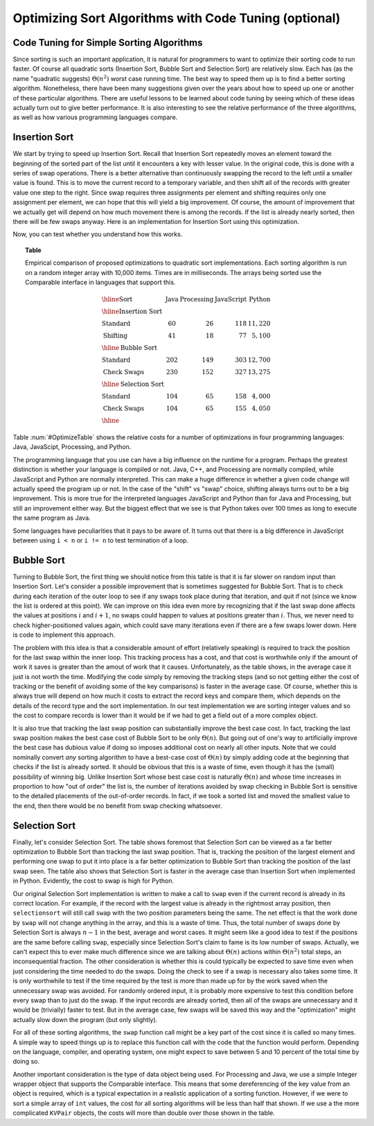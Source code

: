 .. raw:: html

   <script>ODSA.SETTINGS.MODULE_SECTIONS = ['code-tuning-for-simple-sorting-algorithms', 'insertion-sort', 'bubble-sort', 'selection-sort'];</script>

.. _SortOpt:


.. raw:: html

   <script>ODSA.SETTINGS.DISP_MOD_COMP = true;ODSA.SETTINGS.MODULE_NAME = "SortOpt";ODSA.SETTINGS.MODULE_LONG_NAME = "Optimizing Sort Algorithms with Code Tuning (optional)";ODSA.SETTINGS.MODULE_CHAPTER = "Arrays: Searching and Sorting"; ODSA.SETTINGS.BUILD_DATE = "2021-11-07 14:11:32"; ODSA.SETTINGS.BUILD_CMAP = true;JSAV_OPTIONS['lang']='en';JSAV_EXERCISE_OPTIONS['code']='pseudo';</script>


.. |--| unicode:: U+2013   .. en dash
.. |---| unicode:: U+2014  .. em dash, trimming surrounding whitespace
   :trim:


.. This file is part of the OpenDSA eTextbook project. See
.. http://opendsa.org for more details.
.. Copyright (c) 2012-2020 by the OpenDSA Project Contributors, and
.. distributed under an MIT open source license.

.. avmetadata::
   :author: Cliff Shaffer
   :requires: insertion sort; bubble sort; selection sort; code tuning
   :satisfies: sort code tuning
   :topic: Sorting, Code Tuning

Optimizing Sort Algorithms with Code Tuning (optional)
=======================================================

Code Tuning for Simple Sorting Algorithms
-----------------------------------------

Since sorting is such an important application,
it is natural for programmers to want
to optimize their sorting code to run faster.
Of course all quadratic sorts (Insertion Sort, Bubble Sort and
Selection Sort) are relatively slow.
Each has (as the name "quadratic suggests)
:math:`\Theta(n^2)` worst case running time.
The best way to speed them up is to find a better sorting algorithm.
Nonetheless, there have been many suggestions given over the years
about how to speed up one or another of these particular algorithms.
There are useful lessons to be learned about code tuning by
seeing which of these ideas actually turn out to give better
performance.
It is also interesting to see the relative performance of the three
algorithms, as well as how various programming languages compare.

Insertion Sort
--------------

We start by trying to speed up Insertion Sort.
Recall that Insertion Sort repeatedly moves an element toward the
beginning of the sorted part of the list until it encounters a key
with lesser value.
In the original code, this is done with a series of swap operations.
There is a better alternative than continuously swapping the
record to the left until a smaller value is found.
This is to move the current record to a temporary
variable, and then shift all of the records with greater value one
step to the right.
Since swap requires three assignments per element and shifting
requires only one assignment per element, 
we can hope that this will yield a big improvement.
Of course, the amount of improvement that we actually get will depend
on how much movement there is among the records.
If the list is already nearly sorted, then there will be few swaps
anyway.
Here is an implementation for Insertion Sort using this optimization.

.. codeinclude:: Sorting/Insertionsort
   :tag: InsertionOpt

Now, you can test whether you understand how this works.

.. avembed:: AV/Sorting/insertionSortWithoutSwapPRO.html pe
   :module: SortOpt
   :points: 1.0
   :required: True
   :threshold: 0.9
   :exer_opts: JXOP-debug=true&amp;JOP-lang=en&amp;JXOP-code=none
   :long_name: Insertion Sort Without Swap Proficiency Exercise

.. _OptimizeTable:

.. topic:: Table

   Empirical comparison of proposed optimizations to quadratic sort
   implementations.
   Each sorting algorithm is run on a random integer
   array with 10,000 items. Times are in milliseconds.
   The arrays being sorted use the Comparable interface in
   languages that support this.

   .. math::

      \begin{array}{l|rrrr}
      \hline
      \textbf{Sort} & \textbf{Java}& \textbf{Processing} & \textbf{JavaScript}&
      \textbf{Python}\\
      \hline
      \textbf{Insertion Sort}\\
      \textrm{Standard}    &  60 &  26 & 118 & 11,220\\
      \textrm{Shifting}    &  41 &  18 &  77 &  5,100\\
      \hline
      \textbf{Bubble Sort}\\
      \textrm{Standard}    & 202 & 149 & 303 & 12,700\\
      \textrm{Check Swaps} & 230 & 152 & 327 & 13,275\\
      \hline
      \textbf{Selection Sort}\\
      \textrm{Standard}    & 104 &  65 & 158 &  4,000\\
      \textrm{Check Swaps} & 104 &  65 & 155 &  4,050\\
      \hline
      \end{array}

Table :num:`#OptimizeTable` shows the relative costs for
a number of optimizations in four programming languages: Java,
JavaScipt, Processing, and Python.

The programming language that you use can have a big influence on the
runtime for a program.
Perhaps the greatest distinction is whether your language is compiled
or not.
Java, C++, and Processing are normally compiled, while JavaScript and
Python are normally interpreted.
This can make a huge difference in whether a given code change will
actually speed the program up or not.
In the case of the "shift" vs "swap" choice, shifting always turns out
to be a big improvement.
This is more true for the interpreted languages JavaScript and
Python than for Java and Processing, but still an improvement
either way.
But the biggest effect that we see is that Python takes
over 100 times as long to execute the same program as Java.

Some languages have peculiarities that it pays to be aware of.
It turns out that there is a big difference in JavaScript between
using ``i < n`` or ``i != n`` to test termination of a loop.

Bubble Sort
-----------

Turning to Bubble Sort, the first thing we should notice from this
table is that it is far slower on random input than Insertion Sort.
Let's consider a possible improvement that is sometimes suggested
for Bubble Sort.
That is to check during each iteration of the outer loop to see if any
swaps took place during that iteration, and quit if not
(since we know the list is ordered at this point).
We can improve on this idea even more by recognizing that if the last
swap done affects the values at positions :math:`i` and :math:`i+1`,
no swaps could happen to values at positions greater than :math:`i`.
Thus, we never need to check higher-positioned values again, which
could save many iterations even if there are a few swaps lower down.
Here is code to implement this approach.

.. codeinclude:: Sorting/Bubblesort 
   :tag: BubblesortCheck        

The problem with this idea is that a considerable amount of effort
(relatively speaking) is required to track the position for the last
swap within the inner loop.
This tracking process has a cost, and that cost is worthwhile only if
the amount of work it saves is greater than the amout of work that it
causes.
Unfortunately, as the table shows, in the average case it just is not
worth the time.
Modifying the code simply by removing the tracking steps (and so not
getting either the cost of tracking or the benefit of avoiding some of
the key comparisons) is faster in the average case.
Of course, whether this is always true will depend on how much it
costs to extract the record keys and compare them, which depends on
the details of the record type and the sort implementation.
In our test implementation we are sorting integer values and so the
cost to compare records is lower than it would be if we had to get a
field out of a more complex object.

It is also true that tracking the last swap position can substantially
improve the best case cost.
In fact, tracking the last swap position makes the best case cost of
Bubble Sort to be only :math:`\Theta(n)`.
But going out of one's way to artificially improve the best case has
dubious value if doing so imposes additional cost on nearly all other
inputs.
Note that we could nominally convert *any* sorting algorithm to
have a best-case cost of :math:`\Theta(n)` by simply adding code at
the beginning that checks if the list is already sorted.
It should be obvious that this is a waste of time, even though it has
the (small) possibility of winning big.
Unlike Insertion Sort whose best case cost is naturally
:math:`\Theta(n)` and whose time increases in proportion to how "out
of order" the list is,
the number of iterations avoided by swap checking in Bubble Sort
is sensitive to the detailed placements of the out-of-order records.
In fact, if we took a sorted list and moved the smallest value to the
end, then there would be no benefit from swap checking whatsoever.

Selection Sort
--------------

Finally, let's consider Selection Sort.
The table shows foremost that Selection Sort can be viewed as a far
better optimization to Bubble Sort than tracking the last swap
position.
That is, tracking the position of the largest element and performing
one swap to put it into place is a far better optimization to Bubble
Sort than tracking the position of the last swap seen.
The table also shows that Selection Sort is faster in the average case
than Insertion Sort when implemented in Python.
Evidently, the cost to swap is high for Python.

Our original Selection Sort implementation is written to make a call
to ``swap`` even if the current record is already in its correct
location.
For example, if the record with the largest value is already in the
rightmost array position, then ``selectionsort`` will still call ``swap``
with the two position parameters being the same.
The net effect is that the work done by ``swap`` will not change
anything in the array, and this is a waste of time.
Thus, the total number of swaps done by Selection Sort is always
:math:`n-1` in the best, average and worst cases.
It might seem like a good idea to test if the positions are the same
before calling ``swap``, especially since Selection Sort's claim to
fame is its low number of swaps.
Actually, we can't expect this to ever make much difference since we
are talking about :math:`\Theta(n)` actions within :math:`\Theta(n^2)`
total steps, an inconsequential fraction.
The other consideration is whether this is could typically be expected
to save time even when just considering the time needed to do the
swaps.
Doing the check to see if a swap is necessary also takes some time.
It is only worthwhile to test if the time required by the test is more
than made up for by the work saved when the unnecessary swap was
avoided.
For randomly ordered input, it is probably more expensive to test
this condition before every swap than to just do the swap.
If the input records are already sorted, then all of the swaps are
unnecessary and it would be (trivially) faster to test.
But in the average case, few swaps will be saved this way and the
"optimization" might actually slow down the program (but only
slightly).

For all of these sorting algorithms, the ``swap`` function call might
be a key part of the cost since it is called so many times.
A simple way to speed things up is to replace this function call with
the code that the function would perform.
Depending on the language, compiler, and operating system, one might
expect to save between 5 and 10 percent of the total time by doing so.

Another important consideration is the type of data object being
used.
For Processing and Java, we use a simple Integer wrapper object that
supports the Comparable interface.
This means that some dereferencing of the key value from an object is
required, which is a typical expectation in a realistic application of
a sorting function.
However, if we were to sort a simple array of ``int`` values, the cost
for all sorting algorithms will be less than half that shown.
If we use a the more complicated ``KVPair`` objects, the costs will
more than double over those shown in the table.

